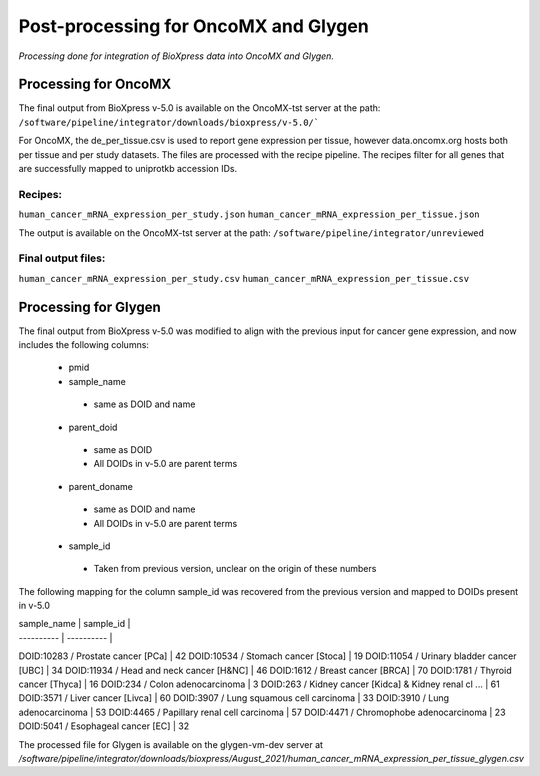 Post-processing for OncoMX and Glygen
=====================================

*Processing done for integration of BioXpress data into OncoMX and Glygen.*

**Processing for OncoMX**
-------------------------

The final output from BioXpress v-5.0 is available on the OncoMX-tst server at the path: ``/software/pipeline/integrator/downloads/bioxpress/v-5.0/```

For OncoMX, the de_per_tissue.csv is used to report gene expression per tissue, however data.oncomx.org hosts both per tissue and per study datasets. The files are processed with the recipe pipeline. The recipes filter for all genes that are successfully mapped to uniprotkb accession IDs.

Recipes:
""""""""
``human_cancer_mRNA_expression_per_study.json``
``human_cancer_mRNA_expression_per_tissue.json``

The output is available on the OncoMX-tst server at the path: ``/software/pipeline/integrator/unreviewed``

Final output files:
"""""""""""""""""""
``human_cancer_mRNA_expression_per_study.csv``
``human_cancer_mRNA_expression_per_tissue.csv``

**Processing for Glygen**
-------------------------

The final output from BioXpress v-5.0 was modified to align with the previous input for cancer gene expression, and now includes the following columns:

 - pmid
 - sample_name
  - same as DOID and name
 - parent_doid
  - same as DOID
  - All DOIDs in v-5.0 are parent terms
 - parent_doname
  - same as DOID and name
  - All DOIDs in v-5.0 are parent terms
 - sample_id
  - Taken from previous version, unclear on the origin of these numbers

The following mapping for the column sample_id was recovered from the previous version and mapped to DOIDs present in v-5.0

| sample_name | sample_id |
| ---------- | ---------- |
DOID:10283 / Prostate cancer [PCa] | 42
DOID:10534 / Stomach cancer [Stoca] | 19
DOID:11054 / Urinary bladder cancer [UBC] | 34
DOID:11934 / Head and neck cancer [H&NC] | 46
DOID:1612 / Breast cancer [BRCA] | 70
DOID:1781 / Thyroid cancer [Thyca] | 16
DOID:234 / Colon adenocarcinoma | 3
DOID:263 / Kidney cancer [Kidca] & Kidney renal cl ... | 61
DOID:3571 / Liver cancer [Livca] | 60
DOID:3907 / Lung squamous cell carcinoma | 33
DOID:3910 / Lung adenocarcinoma | 53
DOID:4465 / Papillary renal cell carcinoma | 57
DOID:4471 / Chromophobe adenocarcinoma | 23
DOID:5041 / Esophageal cancer [EC] | 32

The processed file for Glygen is available on the glygen-vm-dev server at `/software/pipeline/integrator/downloads/bioxpress/August_2021/human_cancer_mRNA_expression_per_tissue_glygen.csv`
